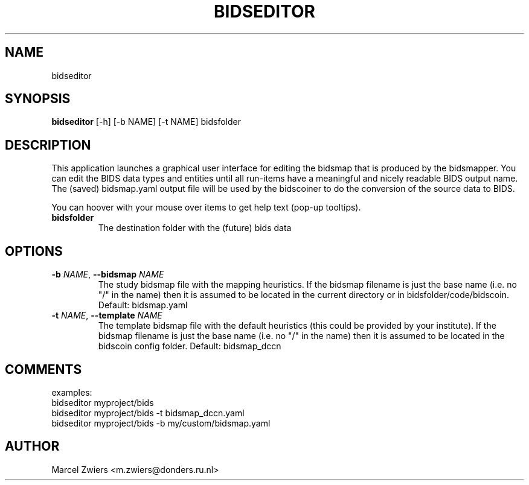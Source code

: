 .TH BIDSEDITOR "1" "2025\-06\-19" "bidscoin 4.6.2" "Generated Python Manual"
.SH NAME
bidseditor
.SH SYNOPSIS
.B bidseditor
[-h] [-b NAME] [-t NAME] bidsfolder
.SH DESCRIPTION
This application launches a graphical user interface for editing the bidsmap that is produced
by the bidsmapper. You can edit the BIDS data types and entities until all run\-items have a
meaningful and nicely readable BIDS output name. The (saved) bidsmap.yaml output file will be
used by the bidscoiner to do the conversion of the source data to BIDS.

You can hoover with your mouse over items to get help text (pop\-up tooltips).

.TP
\fBbidsfolder\fR
The destination folder with the (future) bids data

.SH OPTIONS
.TP
\fB\-b\fR \fI\,NAME\/\fR, \fB\-\-bidsmap\fR \fI\,NAME\/\fR
The study bidsmap file with the mapping heuristics. If the bidsmap filename is just the base name (i.e. no "/" in the name) then it is assumed to be located in the current directory or in bidsfolder/code/bidscoin. Default: bidsmap.yaml

.TP
\fB\-t\fR \fI\,NAME\/\fR, \fB\-\-template\fR \fI\,NAME\/\fR
The template bidsmap file with the default heuristics (this could be provided by your institute). If the bidsmap filename is just the base name (i.e. no "/" in the name) then it is assumed to be located in the bidscoin config folder. Default: bidsmap_dccn

.SH COMMENTS
examples:
  bidseditor myproject/bids
  bidseditor myproject/bids \-t bidsmap_dccn.yaml
  bidseditor myproject/bids \-b my/custom/bidsmap.yaml

.SH AUTHOR
.nf
Marcel Zwiers <m.zwiers@donders.ru.nl>
.fi
